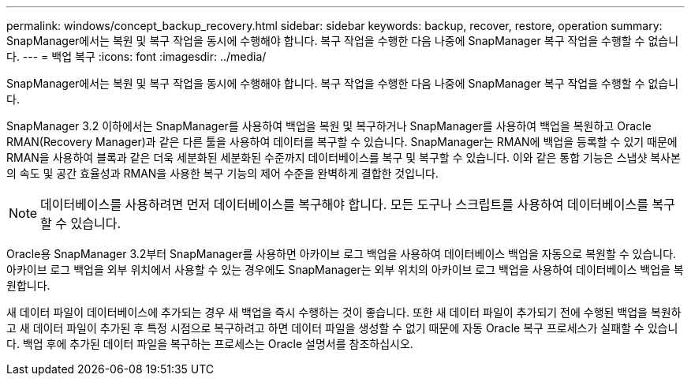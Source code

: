---
permalink: windows/concept_backup_recovery.html 
sidebar: sidebar 
keywords: backup, recover, restore, operation 
summary: SnapManager에서는 복원 및 복구 작업을 동시에 수행해야 합니다. 복구 작업을 수행한 다음 나중에 SnapManager 복구 작업을 수행할 수 없습니다. 
---
= 백업 복구
:icons: font
:imagesdir: ../media/


[role="lead"]
SnapManager에서는 복원 및 복구 작업을 동시에 수행해야 합니다. 복구 작업을 수행한 다음 나중에 SnapManager 복구 작업을 수행할 수 없습니다.

SnapManager 3.2 이하에서는 SnapManager를 사용하여 백업을 복원 및 복구하거나 SnapManager를 사용하여 백업을 복원하고 Oracle RMAN(Recovery Manager)과 같은 다른 툴을 사용하여 데이터를 복구할 수 있습니다. SnapManager는 RMAN에 백업을 등록할 수 있기 때문에 RMAN을 사용하여 블록과 같은 더욱 세분화된 세분화된 수준까지 데이터베이스를 복구 및 복구할 수 있습니다. 이와 같은 통합 기능은 스냅샷 복사본의 속도 및 공간 효율성과 RMAN을 사용한 복구 기능의 제어 수준을 완벽하게 결합한 것입니다.


NOTE: 데이터베이스를 사용하려면 먼저 데이터베이스를 복구해야 합니다. 모든 도구나 스크립트를 사용하여 데이터베이스를 복구할 수 있습니다.

Oracle용 SnapManager 3.2부터 SnapManager를 사용하면 아카이브 로그 백업을 사용하여 데이터베이스 백업을 자동으로 복원할 수 있습니다. 아카이브 로그 백업을 외부 위치에서 사용할 수 있는 경우에도 SnapManager는 외부 위치의 아카이브 로그 백업을 사용하여 데이터베이스 백업을 복원합니다.

새 데이터 파일이 데이터베이스에 추가되는 경우 새 백업을 즉시 수행하는 것이 좋습니다. 또한 새 데이터 파일이 추가되기 전에 수행된 백업을 복원하고 새 데이터 파일이 추가된 후 특정 시점으로 복구하려고 하면 데이터 파일을 생성할 수 없기 때문에 자동 Oracle 복구 프로세스가 실패할 수 있습니다. 백업 후에 추가된 데이터 파일을 복구하는 프로세스는 Oracle 설명서를 참조하십시오.
